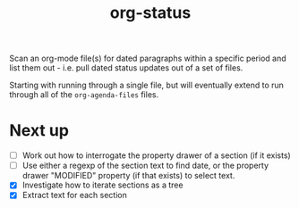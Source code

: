 #+TITLE: org-status

Scan an org-mode file(s) for dated paragraphs within a specific period
and list them out - i.e. pull dated status updates out of a set of
files.

Starting with running through a single file, but will eventually
extend to run through all of the ~org-agenda-files~ files.

* Next up

+ [ ] Work out how to interrogate the property drawer of a section (if
  it exists)
+ [ ] Use either a regexp of the section text to find date, or the
  property drawer "MODIFIED" property (if that exists) to select text.
+ [X] Investigate how to iterate sections as a tree
+ [X] Extract text for each section
